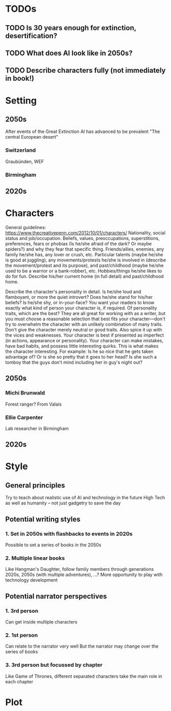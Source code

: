 * TODOs
** TODO Is 30 years enough for extinction, desertification?
** TODO What does AI look like in 2050s?
** TODO Describe characters fully (not immediately in book!)
* Setting
** 2050s
   After events of the Great Extinction
   AI has advanced to be prevalent
   "The central European desert"
*** Switzerland
    Graubünden, WEF
*** Birmingham
** 2020s
* Characters
  General guidelines: https://www.thecreativepenn.com/2012/10/01/characters/
  Nationality, social status and job/occupation.
  Beliefs, values, preoccupations, superstitions, preferences, fears or phobias (Is he/she afraid of the dark? Or maybe spiders?) and why they fear that specific thing.
  Friends/allies, enemies, any family he/she has, any lover or crush, etc.
  Particular talents (maybe he/she is good at juggling), any movements/protests he/she is involved in (describe the movement/protest and its purpose), and past/childhood (maybe he/she used to be a warrior or a bank-robber), etc.
  Hobbies/things he/she likes to do for fun.
  Describe his/her current home (in full detail) and past/childhood home.

  Describe the character's personality in detail. Is he/she loud and flamboyant, or more the quiet introvert? Does he/she stand for his/her beliefs? Is he/she shy, or in-your-face? You want your readers to know exactly what kind of person your character is, if required.
  Of personality traits, which are the best? They are all great for working with as a writer, but you must choose a reasonable selection that best fits your character––don't try to overwhelm the character with an unlikely combination of many traits.
  Don't give the character merely neutral or good traits. Also spice it up with the vices and weaknesses. Your character is best if presented as imperfect (in actions, appearance or personality). Your character can make mistakes, have bad habits, and possess little interesting quirks. This is what makes the character interesting. For example: Is he so nice that he gets taken advantage of? Or is she so pretty that it goes to her head? Is she such a tomboy that the guys don't mind including her in guy's night out?
** 2050s
*** Michi Brunwald
    Forest ranger?
    From Valais
*** Ellie Carpenter
    Lab researcher in Birmingham
** 2020s
* Style
** General principles
   Try to teach about realistic use of AI and technology in the future
   High Tech as well as humanity -- not just gadgetry to save the day
** Potential writing styles
*** 1. Set in 2050s with flashbacks to events in 2020s
    Possible to set a series of books in the 2050s
*** 2. Multiple linear books
    Like Hangman's Daughter, follow family members through generations
    2020s, 2050s (with multiple adventures), ...?
    More opportunity to play with technology development
** Potential narrator perspectives
*** 1. 3rd person
    Can get inside multiple characters
*** 2. 1st person
    Can relate to the narrator very well
    But the narrator may change over the series of books
*** 3. 3rd person but focussed by chapter
    Like Game of Thrones, different separated characters take the main role in 
    each chapter
* Plot
** 
